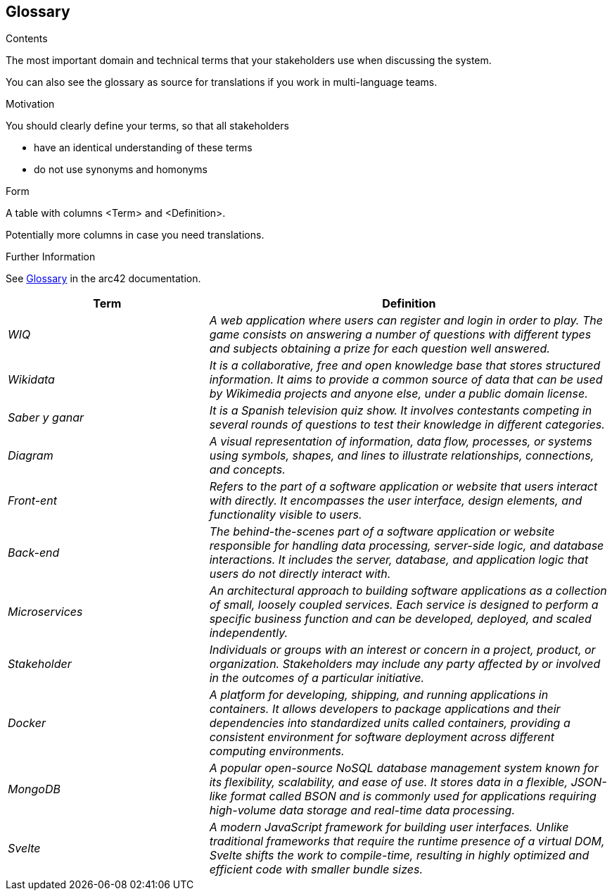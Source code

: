 ifndef::imagesdir[:imagesdir: ../images]

[[section-glossary]]
== Glossary

[role="arc42help"]
****
.Contents
The most important domain and technical terms that your stakeholders use when discussing the system.

You can also see the glossary as source for translations if you work in multi-language teams.

.Motivation
You should clearly define your terms, so that all stakeholders

* have an identical understanding of these terms
* do not use synonyms and homonyms


.Form

A table with columns <Term> and <Definition>.

Potentially more columns in case you need translations.


.Further Information

See https://docs.arc42.org/section-12/[Glossary] in the arc42 documentation.

****

[cols="e,2e" options="header"]
|===
|Term |Definition

|WIQ
|A web application where users can register and login in order to play. The game consists on answering a number of questions with different types and subjects obtaining a prize for each question well answered.

|Wikidata
|It is a collaborative, free and open knowledge base that stores structured information. It aims to provide a common source of data that can be used by Wikimedia projects and anyone else, under a public domain license.

|Saber y ganar
|It is a Spanish television quiz show. It involves contestants competing in several rounds of questions to test their knowledge in different categories.

|Diagram
|A visual representation of information, data flow, processes, or systems using symbols, shapes, and lines to illustrate relationships, connections, and concepts.

|Front-ent
|Refers to the part of a software application or website that users interact with directly. It encompasses the user interface, design elements, and functionality visible to users.

|Back-end
|The behind-the-scenes part of a software application or website responsible for handling data processing, server-side logic, and database interactions. It includes the server, database, and application logic that users do not directly interact with.

|Microservices
|An architectural approach to building software applications as a collection of small, loosely coupled services. Each service is designed to perform a specific business function and can be developed, deployed, and scaled independently.

|Stakeholder
|Individuals or groups with an interest or concern in a project, product, or organization. Stakeholders may include any party affected by or involved in the outcomes of a particular initiative.

|Docker
|A platform for developing, shipping, and running applications in containers. It allows developers to package applications and their dependencies into standardized units called containers, providing a consistent environment for software deployment across different computing environments.

|MongoDB
|A popular open-source NoSQL database management system known for its flexibility, scalability, and ease of use. It stores data in a flexible, JSON-like format called BSON and is commonly used for applications requiring high-volume data storage and real-time data processing.

|Svelte
|A modern JavaScript framework for building user interfaces. Unlike traditional frameworks that require the runtime presence of a virtual DOM, Svelte shifts the work to compile-time, resulting in highly optimized and efficient code with smaller bundle sizes.

|===
